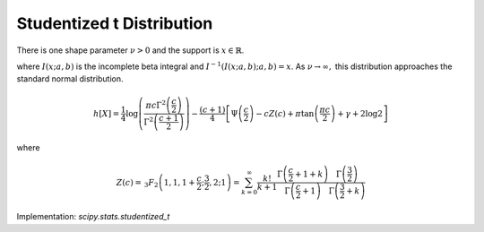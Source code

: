 
.. _continuous-studentized_t:

Studentized t Distribution
==========================

There is one shape parameter :math:`\nu>0` and the support is :math:`x\in\mathbb{R}`.

.. math::
   :nowrap:

    \begin{eqnarray*} f\left(x;\nu\right) & = & \frac{\Gamma\left(\frac{\nu+1}{2}\right)}{\sqrt{\pi\nu}\Gamma\left(\frac{\nu}{2}\right)\left[1+\frac{x^{2}}{\nu}\right]^{\frac{\nu+1}{2}}}\\
    F\left(x;\nu\right) & = &
      \left\{
        \begin{array}{ccc}
          \frac{1}{2}I\left(\frac{\nu}{\nu+x^{2}}; \frac{\nu}{2},\frac{1}{2}\right) &  & x\leq0\\
          1-\frac{1}{2}I\left(\frac{\nu}{\nu+x^{2}}; \frac{\nu}{2},\frac{1}{2}\right) &  & x\geq0
        \end{array}
      \right.\\
    G\left(q;\nu\right) & = & \left\{
      \begin{array}{ccc}
        -\sqrt{\frac{\nu}{I^{-1}\left(2q; \frac{\nu}{2},\frac{1}{2}\right)}-\nu} &  & q\leq\frac{1}{2}\\
        \sqrt{\frac{\nu}{I^{-1}\left(2-2q; \frac{\nu}{2},\frac{1}{2}\right)}-\nu} &  & q\geq\frac{1}{2}
      \end{array}
      \right. \end{eqnarray*}

.. math::
   :nowrap:

    \begin{eqnarray*} m_{n}=m_{d}=\mu & = & 0\\
    \mu_{2} & = & \frac{\nu}{\nu-2}\quad\nu>2\\
    \gamma_{1} & = & 0\quad\nu>3\\
    \gamma_{2} & = & \frac{6}{\nu-4}\quad\nu>4\end{eqnarray*}

where :math:`I\left(x; a,b\right)` is the incomplete beta integral and :math:`I^{-1}\left(I\left(x; a,b\right); a,b\right)=x`.
As :math:`\nu\rightarrow\infty,` this distribution approaches the standard normal distribution.

.. math::

     h\left[X\right]=\frac{1}{4}\log\left(\frac{\pi c\Gamma^{2}\left(\frac{c}{2}\right)}{\Gamma^{2}\left(\frac{c+1}{2}\right)}\right)-\frac{\left(c+1\right)}{4}\left[\Psi\left(\frac{c}{2}\right)-cZ\left(c\right)+\pi\tan\left(\frac{\pi c}{2}\right)+\gamma+2\log2\right]

where

.. math::

     Z\left(c\right)=\,_{3}F_{2}\left(1,1,1+\frac{c}{2};\frac{3}{2},2;1\right)=\sum_{k=0}^{\infty}\frac{k!}{k+1}\frac{\Gamma\left(\frac{c}{2}+1+k\right)}{\Gamma\left(\frac{c}{2}+1\right)}\frac{\Gamma\left(\frac{3}{2}\right)}{\Gamma\left(\frac{3}{2}+k\right)}

Implementation: `scipy.stats.studentized_t`

